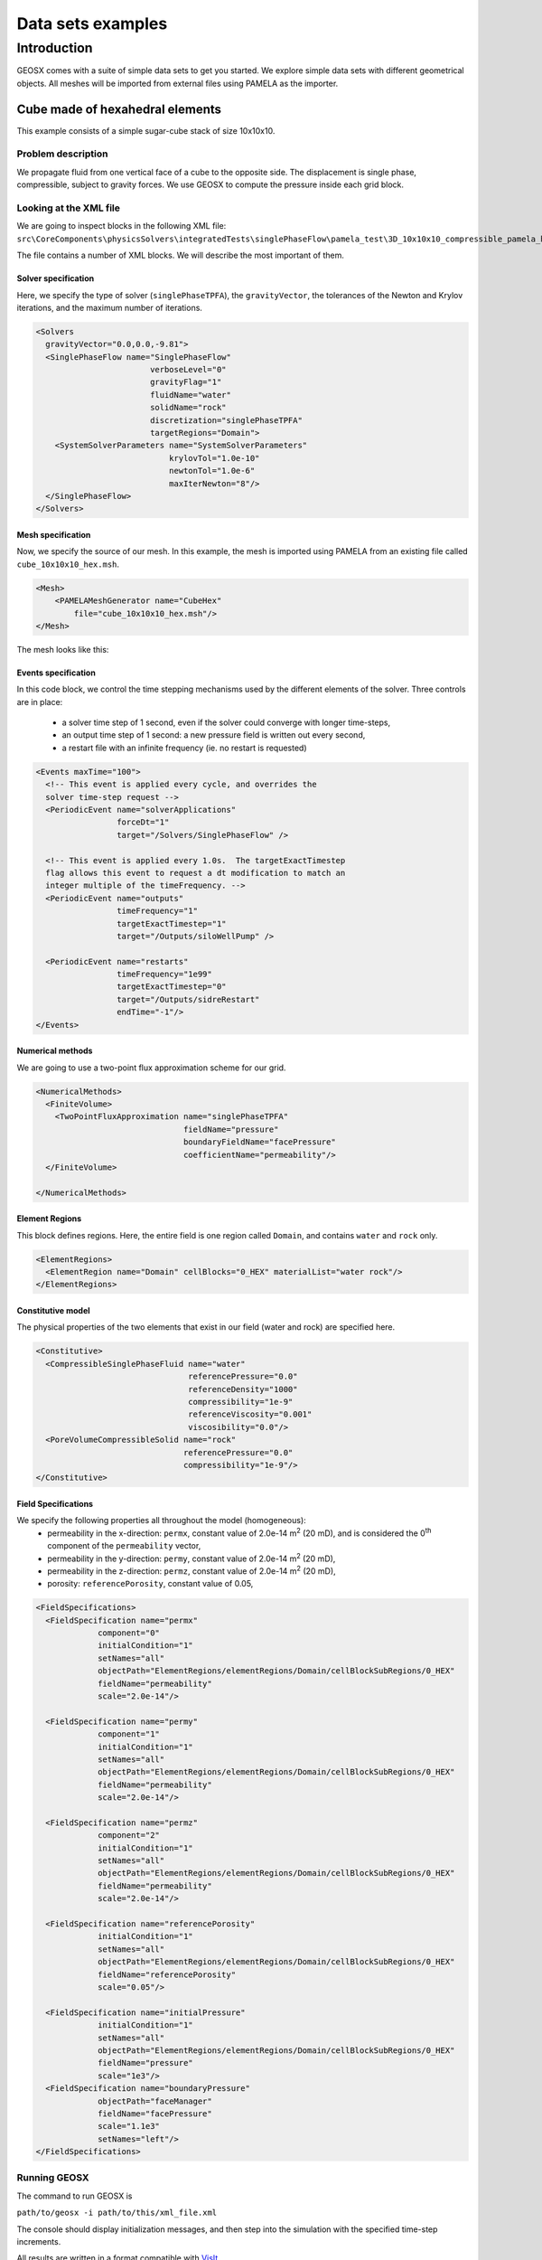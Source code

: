 ###############################
Data sets examples
###############################

===============
Introduction
===============

GEOSX comes with a suite of simple data sets to get you started.
We explore simple data sets with different geometrical objects.
All meshes will be imported from external files using PAMELA as the importer.


Cube made of hexahedral elements
=====================================

This example consists of a simple sugar-cube stack of size 10x10x10.


Problem description
------------------------------------

We propagate fluid from one vertical face of a cube to the opposite side.
The displacement is single phase, compressible, subject to gravity forces.
We use GEOSX to compute the pressure inside each grid block.


Looking at the XML file
------------------------------------

We are going to inspect blocks in the following XML file:
``src\CoreComponents\physicsSolvers\integratedTests\singlePhaseFlow\pamela_test\3D_10x10x10_compressible_pamela_hex_gravity.xml``

The file contains a number of XML blocks.
We will describe the most important of them.


Solver specification
^^^^^^^^^^^^^^^^^^^^^^^^^^^^^^

Here, we specify the type of solver (``singlePhaseTPFA``),
the ``gravityVector``,
the tolerances of the Newton and Krylov iterations,
and the maximum number of iterations.

.. code-block:: xml

  <Solvers
    gravityVector="0.0,0.0,-9.81">
    <SinglePhaseFlow name="SinglePhaseFlow"
                          verboseLevel="0"
                          gravityFlag="1"
                          fluidName="water"
                          solidName="rock"
                          discretization="singlePhaseTPFA"
                          targetRegions="Domain">
      <SystemSolverParameters name="SystemSolverParameters"
                              krylovTol="1.0e-10"
                              newtonTol="1.0e-6"
                              maxIterNewton="8"/>
    </SinglePhaseFlow>
  </Solvers>


Mesh specification
^^^^^^^^^^^^^^^^^^^^^^^^^^^^^^

Now, we specify the source of our mesh.
In this example, the mesh is imported using PAMELA from
an existing file called ``cube_10x10x10_hex.msh``.

.. code-block:: xml

  <Mesh>
      <PAMELAMeshGenerator name="CubeHex"
          file="cube_10x10x10_hex.msh"/>
  </Mesh>

The mesh looks like this:

.. image:: img/cube_10x10x10_hex_blue.png
   :width: 250px


Events specification
^^^^^^^^^^^^^^^^^^^^^^^^^^^^^^

In this code block, we control the time stepping mechanisms used by the different
elements of the solver.
Three controls are in place:
 - a solver time step of 1 second, even if the solver could converge with longer time-steps,
 - an output time step of 1 second: a new pressure field is written out every second,
 - a restart file with an infinite frequency (ie. no restart is requested)

.. code-block:: xml

  <Events maxTime="100">
    <!-- This event is applied every cycle, and overrides the
    solver time-step request -->
    <PeriodicEvent name="solverApplications"
                   forceDt="1"
                   target="/Solvers/SinglePhaseFlow" />

    <!-- This event is applied every 1.0s.  The targetExactTimestep
    flag allows this event to request a dt modification to match an
    integer multiple of the timeFrequency. -->
    <PeriodicEvent name="outputs"
                   timeFrequency="1"
                   targetExactTimestep="1"
                   target="/Outputs/siloWellPump" />

    <PeriodicEvent name="restarts"
                   timeFrequency="1e99"
                   targetExactTimestep="0"
                   target="/Outputs/sidreRestart"
                   endTime="-1"/>
  </Events>


Numerical methods
^^^^^^^^^^^^^^^^^^^^^^^^^^^^^^
We are going to use a two-point flux approximation scheme for our grid.


.. code-block:: xml

  <NumericalMethods>
    <FiniteVolume>
      <TwoPointFluxApproximation name="singlePhaseTPFA"
                                 fieldName="pressure"
                                 boundaryFieldName="facePressure"
                                 coefficientName="permeability"/>
    </FiniteVolume>

  </NumericalMethods>


Element Regions
^^^^^^^^^^^^^^^^^^^^^^^^^^^^^^

This block defines regions.
Here, the entire field is one region called ``Domain``,
and contains ``water`` and ``rock`` only.

.. code-block:: xml

  <ElementRegions>
    <ElementRegion name="Domain" cellBlocks="0_HEX" materialList="water rock"/>
  </ElementRegions>


Constitutive model
^^^^^^^^^^^^^^^^^^^^^^^^^^^^^^

The physical properties of the two elements that exist in our field
(water and rock) are specified here.

.. code-block:: xml

  <Constitutive>
    <CompressibleSinglePhaseFluid name="water"
                                  referencePressure="0.0"
                                  referenceDensity="1000"
                                  compressibility="1e-9"
                                  referenceViscosity="0.001"
                                  viscosibility="0.0"/>
    <PoreVolumeCompressibleSolid name="rock"
                                 referencePressure="0.0"
                                 compressibility="1e-9"/>
  </Constitutive>



Field Specifications
^^^^^^^^^^^^^^^^^^^^^^^^^^^^^^

We specify the following properties all throughout the model (homogeneous):
  - permeability in the x-direction: ``permx``, constant value of 2.0e-14 m\ :sup:`2` (20 mD), and is considered the 0\ :sup:`th` component of the ``permeability`` vector,
  - permeability in the y-direction: ``permy``, constant value of 2.0e-14 m\ :sup:`2` (20 mD),
  - permeability in the z-direction: ``permz``, constant value of 2.0e-14 m\ :sup:`2` (20 mD),
  - porosity: ``referencePorosity``, constant value of 0.05,


.. code-block:: xml

  <FieldSpecifications>
    <FieldSpecification name="permx"
               component="0"
               initialCondition="1"
               setNames="all"
               objectPath="ElementRegions/elementRegions/Domain/cellBlockSubRegions/0_HEX"
               fieldName="permeability"
               scale="2.0e-14"/>

    <FieldSpecification name="permy"
               component="1"
               initialCondition="1"
               setNames="all"
               objectPath="ElementRegions/elementRegions/Domain/cellBlockSubRegions/0_HEX"
               fieldName="permeability"
               scale="2.0e-14"/>

    <FieldSpecification name="permz"
               component="2"
               initialCondition="1"
               setNames="all"
               objectPath="ElementRegions/elementRegions/Domain/cellBlockSubRegions/0_HEX"
               fieldName="permeability"
               scale="2.0e-14"/>

    <FieldSpecification name="referencePorosity"
               initialCondition="1"
               setNames="all"
               objectPath="ElementRegions/elementRegions/Domain/cellBlockSubRegions/0_HEX"
               fieldName="referencePorosity"
               scale="0.05"/>

    <FieldSpecification name="initialPressure"
               initialCondition="1"
               setNames="all"
               objectPath="ElementRegions/elementRegions/Domain/cellBlockSubRegions/0_HEX"
               fieldName="pressure"
               scale="1e3"/>
    <FieldSpecification name="boundaryPressure"
               objectPath="faceManager"
               fieldName="facePressure"
               scale="1.1e3"
               setNames="left"/>
  </FieldSpecifications>



Running GEOSX
------------------------------------

The command to run GEOSX is

``path/to/geosx -i path/to/this/xml_file.xml``

The console should display initialization messages,
and then step into the simulation with the specified time-step increments.

All results are written in a format compatible with `VisIt
<https://wci.llnl.gov/simulation/computer-codes/visit/>`_.
